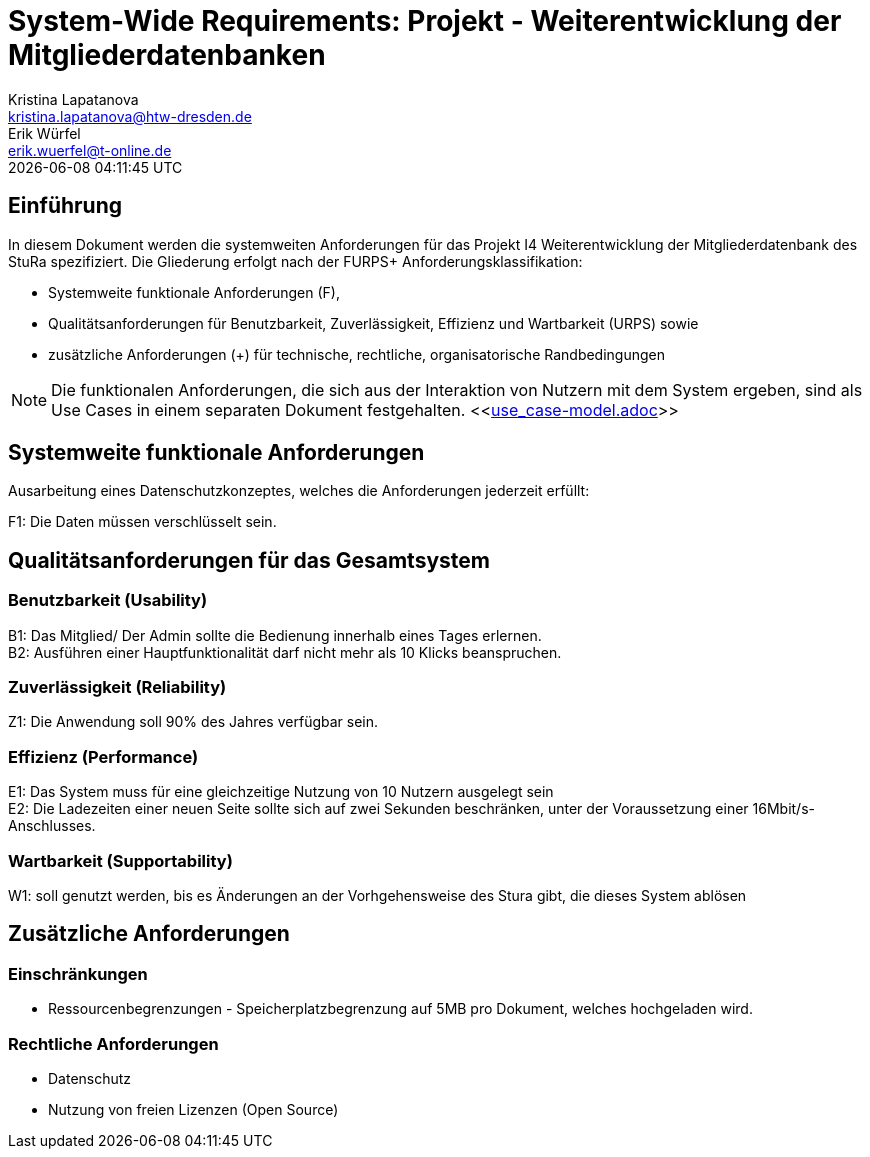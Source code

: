 = System-Wide Requirements: Projekt - Weiterentwicklung der Mitgliederdatenbanken
Kristina Lapatanova <kristina.lapatanova@htw-dresden.de>; Erik Würfel <erik.wuerfel@t-online.de>
{localdatetime}
//include::../_includes/default-attributes.inc.adoc[]
// Platzhalter für weitere Dokumenten-Attribute


== Einführung
In diesem Dokument werden die systemweiten Anforderungen für das Projekt I4 Weiterentwicklung der Mitgliederdatenbank des StuRa spezifiziert. Die Gliederung erfolgt nach der FURPS+ Anforderungsklassifikation:

* Systemweite funktionale Anforderungen (F),
* Qualitätsanforderungen für Benutzbarkeit, Zuverlässigkeit, Effizienz und Wartbarkeit (URPS) sowie
* zusätzliche Anforderungen (+) für technische, rechtliche, organisatorische Randbedingungen

NOTE: Die funktionalen Anforderungen, die sich aus der Interaktion von Nutzern mit dem System ergeben, sind als Use Cases in einem separaten Dokument festgehalten. <<link:use_case-model.adoc[]>>

== Systemweite funktionale Anforderungen
// Functional: Fähigkeiten, Interoperabilität, Sicherheit. Angabe von system-weiten funktionalen Anforderungen, die nicht als Use Cases ausgedrückt werden können. Beispiele sind Drucken, Berichte, Authentifizierung, Änderungsverfolgung (Auditing), zeitgesteuerte Aktivitäten (Scheduling), Sicherheit / Maßnahmen zum Datenschutz

Ausarbeitung eines Datenschutzkonzeptes, welches die Anforderungen jederzeit erfüllt:

F1: Die Daten müssen verschlüsselt sein.


== Qualitätsanforderungen für das Gesamtsystem
//Qualitätsanforderungen repräsentieren das "URPS" im FURPS+ zu Klassifikation von Anforderungen

=== Benutzbarkeit (Usability)
//Usability: Bedienbarkeit, Verständlichkeit, Erlernbarkeit. Beschreiben Sie Anforderungen für Eigenschaften wie einfache Bedienung, einfaches Erlernen, Standards für die Benutzerfreundlichkeit, Lokalisierung (landesspezifische Anpassungen von Sprache, Datumsformaten, Währungen usw.)

B1: Das Mitglied/ Der Admin sollte die Bedienung innerhalb eines Tages erlernen. +
B2: Ausführen einer Hauptfunktionalität darf nicht mehr als 10 Klicks beanspruchen. 
//Mit der Webseite wird eine intuitive Bedienung durch  gewährleistet.


=== Zuverlässigkeit (Reliability)
// Reliability: Fehlertoleranz, Wiederherstellbarkeit. Zuverlässigkeit beinhaltet die Fähigkeit des Produkts und/oder des Systems unter Stress und ungünstigen Bedingungen am laufen zu bleiben. Spezifizieren Sie Anforderungen für zuverlässige Akzeptanzstufen, und wie diese gemessen und evaluiert werden. Vorgeschlagene Themen sind Verfügbarkeit, Häufigkeit und Schwere von Fehlern und Wiederherstellbarkeit.

Z1: Die Anwendung soll 90% des Jahres verfügbar sein.


=== Effizienz (Performance)
// Performance (Leistung): Reaktionszeiten, Durchsatz, Genauigkeit. Die Performanz Charakteristiken des Systems sollten in diesem Bereich ausgeführt werden. Beispiele sind Antwortzeit, Durchsatz, Kapazität und Zeiten zum Starten oder Beenden.

E1: Das System muss für eine gleichzeitige Nutzung von 10 Nutzern ausgelegt sein +
E2: Die Ladezeiten einer neuen Seite sollte sich auf zwei Sekunden beschränken, unter der Voraussetzung einer 16Mbit/s-Anschlusses. +

=== Wartbarkeit (Supportability)
//Supportability (Unterstützbarkeit): Anpassungsfähigkeit, Wartbarkeit, Konfigurierbarkeit. Dieser Bereich beschreibt sämtliche Anforderungen welche die Supportfähigkeit oder Wartbarkeit des zu entwickelnden Systems verbessern, einschließlich Anpassungsfähigkeit und Erweiterbarkeit, Kompatibilität, Skalierbarkeit und Anforderungen bezüglich der System Installation sowie Maß an Support und Wartbarkeit.
 
W1: soll genutzt werden, bis es Änderungen an der Vorhgehensweise des Stura gibt, die dieses System ablösen

== Zusätzliche Anforderungen
=== Einschränkungen
//Angaben ergänzen, nicht relevante Unterpunkte streichen oder auskommentieren
* Ressourcenbegrenzungen - Speicherplatzbegrenzung auf 5MB pro Dokument, welches hochgeladen wird.


=== Rechtliche Anforderungen
//Angaben ergänzen, nicht relevante Unterpunkte streichen oder auskommentieren
* Datenschutz
* Nutzung von freien Lizenzen (Open Source)